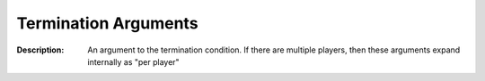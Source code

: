 .. _#/properties/Environment/properties/Termination/definitions/terminationConditionV1/definitions/terminationArgument:

.. #/properties/Environment/properties/Termination/definitions/terminationConditionV1/definitions/terminationArgument

Termination Arguments
=====================

:Description: An argument to the termination condition. If there are multiple players, then these arguments expand internally as "per player"

